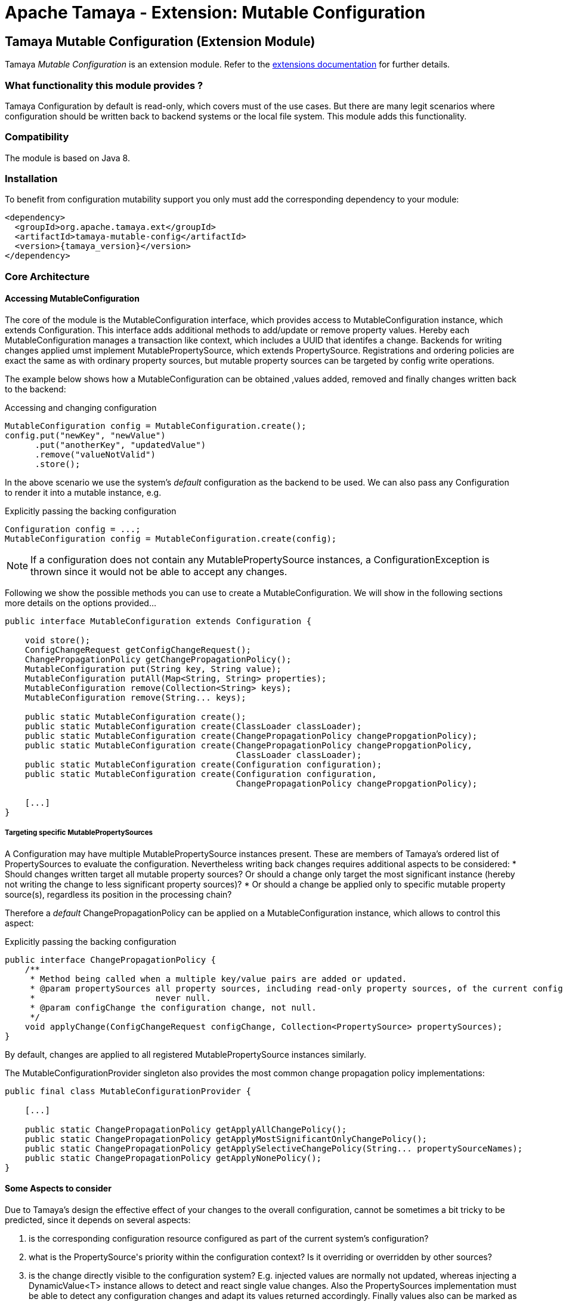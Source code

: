 :jbake-type: page
:jbake-status: published

= Apache Tamaya - Extension: Mutable Configuration

toc::[]


[[MutableConfiguration]]
== Tamaya Mutable Configuration (Extension Module)

Tamaya _Mutable Configuration_ is an extension module. Refer to the link:../extensions.html[extensions documentation] for further details.


=== What functionality this module provides ?

Tamaya +Configuration+ by default is read-only, which covers must of the use cases. But there are many legit scenarios
where configuration should be written back to backend systems or the local file system. This module adds this
functionality.


=== Compatibility

The module is based on Java 8.


=== Installation

To benefit from configuration mutability support you only must add the corresponding dependency to your module:

[source, xml]
-----------------------------------------------
<dependency>
  <groupId>org.apache.tamaya.ext</groupId>
  <artifactId>tamaya-mutable-config</artifactId>
  <version>{tamaya_version}</version>
</dependency>
-----------------------------------------------


=== Core Architecture

==== Accessing MutableConfiguration

The core of the module is the +MutableConfiguration+ interface, which provides access to +MutableConfiguration+
instance, which extends +Configuration+. This interface adds additional methods to add/update or remove property values.
Hereby each +MutableConfiguration+ manages a transaction like context, which includes
a UUID that identifes a change.
Backends for writing changes applied umst implement +MutablePropertySource+, which extends +PropertySource+.
Registrations and ordering policies are exact the same as with ordinary property sources, but
mutable property sources can be targeted by config write operations.

The example below shows how a +MutableConfiguration+ can be obtained ,values added, removed and
finally changes written back to the backend:

[source,java]
.Accessing and changing configuration
--------------------------------------------
MutableConfiguration config = MutableConfiguration.create();
config.put("newKey", "newValue")
      .put("anotherKey", "updatedValue")
      .remove("valueNotValid")
      .store();
--------------------------------------------

In the above scenario we use the system's _default_ configuration as the backend to be used.
We can also pass any +Configuration+ to render it into a mutable instance, e.g.

[source,java]
.Explicitly passing the backing configuration
--------------------------------------------
Configuration config = ...;
MutableConfiguration config = MutableConfiguration.create(config);
--------------------------------------------

NOTE: If a configuration does not contain any +MutablePropertySource+ instances,
      a +ConfigurationException+ is thrown since it would not be able to accept
      any changes.


Following we show the possible methods you can use to create a +MutableConfiguration+.
We will show in the following sections more details on the options provided...

[source, java]
---------------------------------------------
public interface MutableConfiguration extends Configuration {

    void store();
    ConfigChangeRequest getConfigChangeRequest();
    ChangePropagationPolicy getChangePropagationPolicy();
    MutableConfiguration put(String key, String value);
    MutableConfiguration putAll(Map<String, String> properties);
    MutableConfiguration remove(Collection<String> keys);
    MutableConfiguration remove(String... keys);

    public static MutableConfiguration create();
    public static MutableConfiguration create(ClassLoader classLoader);
    public static MutableConfiguration create(ChangePropagationPolicy changePropgationPolicy);
    public static MutableConfiguration create(ChangePropagationPolicy changePropgationPolicy,
                                              ClassLoader classLoader);
    public static MutableConfiguration create(Configuration configuration);
    public static MutableConfiguration create(Configuration configuration,
                                              ChangePropagationPolicy changePropgationPolicy);

    [...]
}
---------------------------------------------


===== Targeting specific MutablePropertySources

A +Configuration+ may have multiple +MutablePropertySource+ instances present. These are members of Tamaya's ordered list of
+PropertySources+ to evaluate the configuration. Nevertheless writing back changes requires additional aspects to
be considered:
* Should changes written target all mutable property sources? Or should a change only
  target the most significant instance (hereby not writing the change to less significant property sources)?
* Or should a change be applied only to specific mutable property source(s), regardless its position in the
  processing chain?

Therefore a _default_ +ChangePropagationPolicy+ can be applied on a +MutableConfiguration+ instance, which allows to
control this aspect:

[source,java]
.Explicitly passing the backing configuration
--------------------------------------------
public interface ChangePropagationPolicy {
    /**
     * Method being called when a multiple key/value pairs are added or updated.
     * @param propertySources all property sources, including read-only property sources, of the current configuration,
     *                        never null.
     * @param configChange the configuration change, not null.
     */
    void applyChange(ConfigChangeRequest configChange, Collection<PropertySource> propertySources);
}
--------------------------------------------

By default, changes are applied to all registered +MutablePropertySource+ instances
similarly.

The +MutableConfigurationProvider+ singleton also provides the most common
change propagation policy implementations:

[source, java]
---------------------------------------------
public final class MutableConfigurationProvider {

    [...]

    public static ChangePropagationPolicy getApplyAllChangePolicy();
    public static ChangePropagationPolicy getApplyMostSignificantOnlyChangePolicy();
    public static ChangePropagationPolicy getApplySelectiveChangePolicy(String... propertySourceNames);
    public static ChangePropagationPolicy getApplyNonePolicy();
}
---------------------------------------------


==== Some Aspects to consider

Due to Tamaya's design the effective effect of your changes to the overall configuration, cannot
be sometimes a bit tricky to be predicted, since it depends on several aspects:

. is the corresponding configuration resource configured as part of the current system's configuration?
. what is the +PropertySource's+ priority within the configuration context? Is it overriding or overridden
  by other sources?
. is the change directly visible to the configuration system? E.g. injected values are normally not updated,
  whereas injecting a +DynamicValue<T>+ instance allows to detect and react single value changes. Also the
  +PropertySources+ implementation must be able to detect any configuration changes and adapt its values returned
  accordingly. Finally values also can be marked as immutable or being cached.
. Is configuration cached, or written/collected directly on access?
. can the changes applied be committed at all?

So it is part of your application configuration design to clearly define, which property sources may be read-only, which
may be mutable, how overriding should work and to which backends finally any changes should be written back.


=== Configuration Changes

This module does not handle detection of changes to the overall system's +Configuration+. This can be done in
several ways, e.g. by:

* using the _tamaya-events_ extension, which can be used to observe the system's configuration and
  publishing events when things have been changed.
* The SPI implementing the +MutableConfigurationBackendSpi+ may inform/update any affected +PropertySource,
  PropertySourceProvider+ instances about the changes applied.


=== Supported Backends

Multiple backends are supported. E.g. _tamaya-etcd_ also registers
corresponding SPI implementations/backends. This module comes with
the following +MutablePropertySource+ implementations:

* +MutablePropertySource+ resources, targeting local +.properties+ files, using the +java.util.Properties+
  format.
* +MutableXmlPropertySource+ resources, targeting local +.xml+ property files, using the +java.util.Properties+
  XML format.


=== SPIs

The module defines +MutableConfigurationProviderSpi+, that is used as a delegate by the +MutableConfigurationProvider+
singleton accessor:

[source,java]
.SPI: MutableConfigurationProviderSpi
--------------------------------------------------
public interface MutableConfigurationProviderSpi {
    /**
     * Creates a new {@link MutableConfiguration} with {@code autoCommit = false} as default.
     *
     * @param configuration the configuration, not null.
     * @param propagationPolicy policy that defines how changes are published to the property
     *                          sources.
     * @return a new mutable configuration instance.
     */
    MutableConfiguration createMutableConfiguration(Configuration configuration,
                                                    ChangePropagationPolicy propagationPolicy);
}
--------------------------------------------------

Implementations are registered with the current +ServiceContext+ (using by default the
 +java.util.ServiceLoader+ service).
